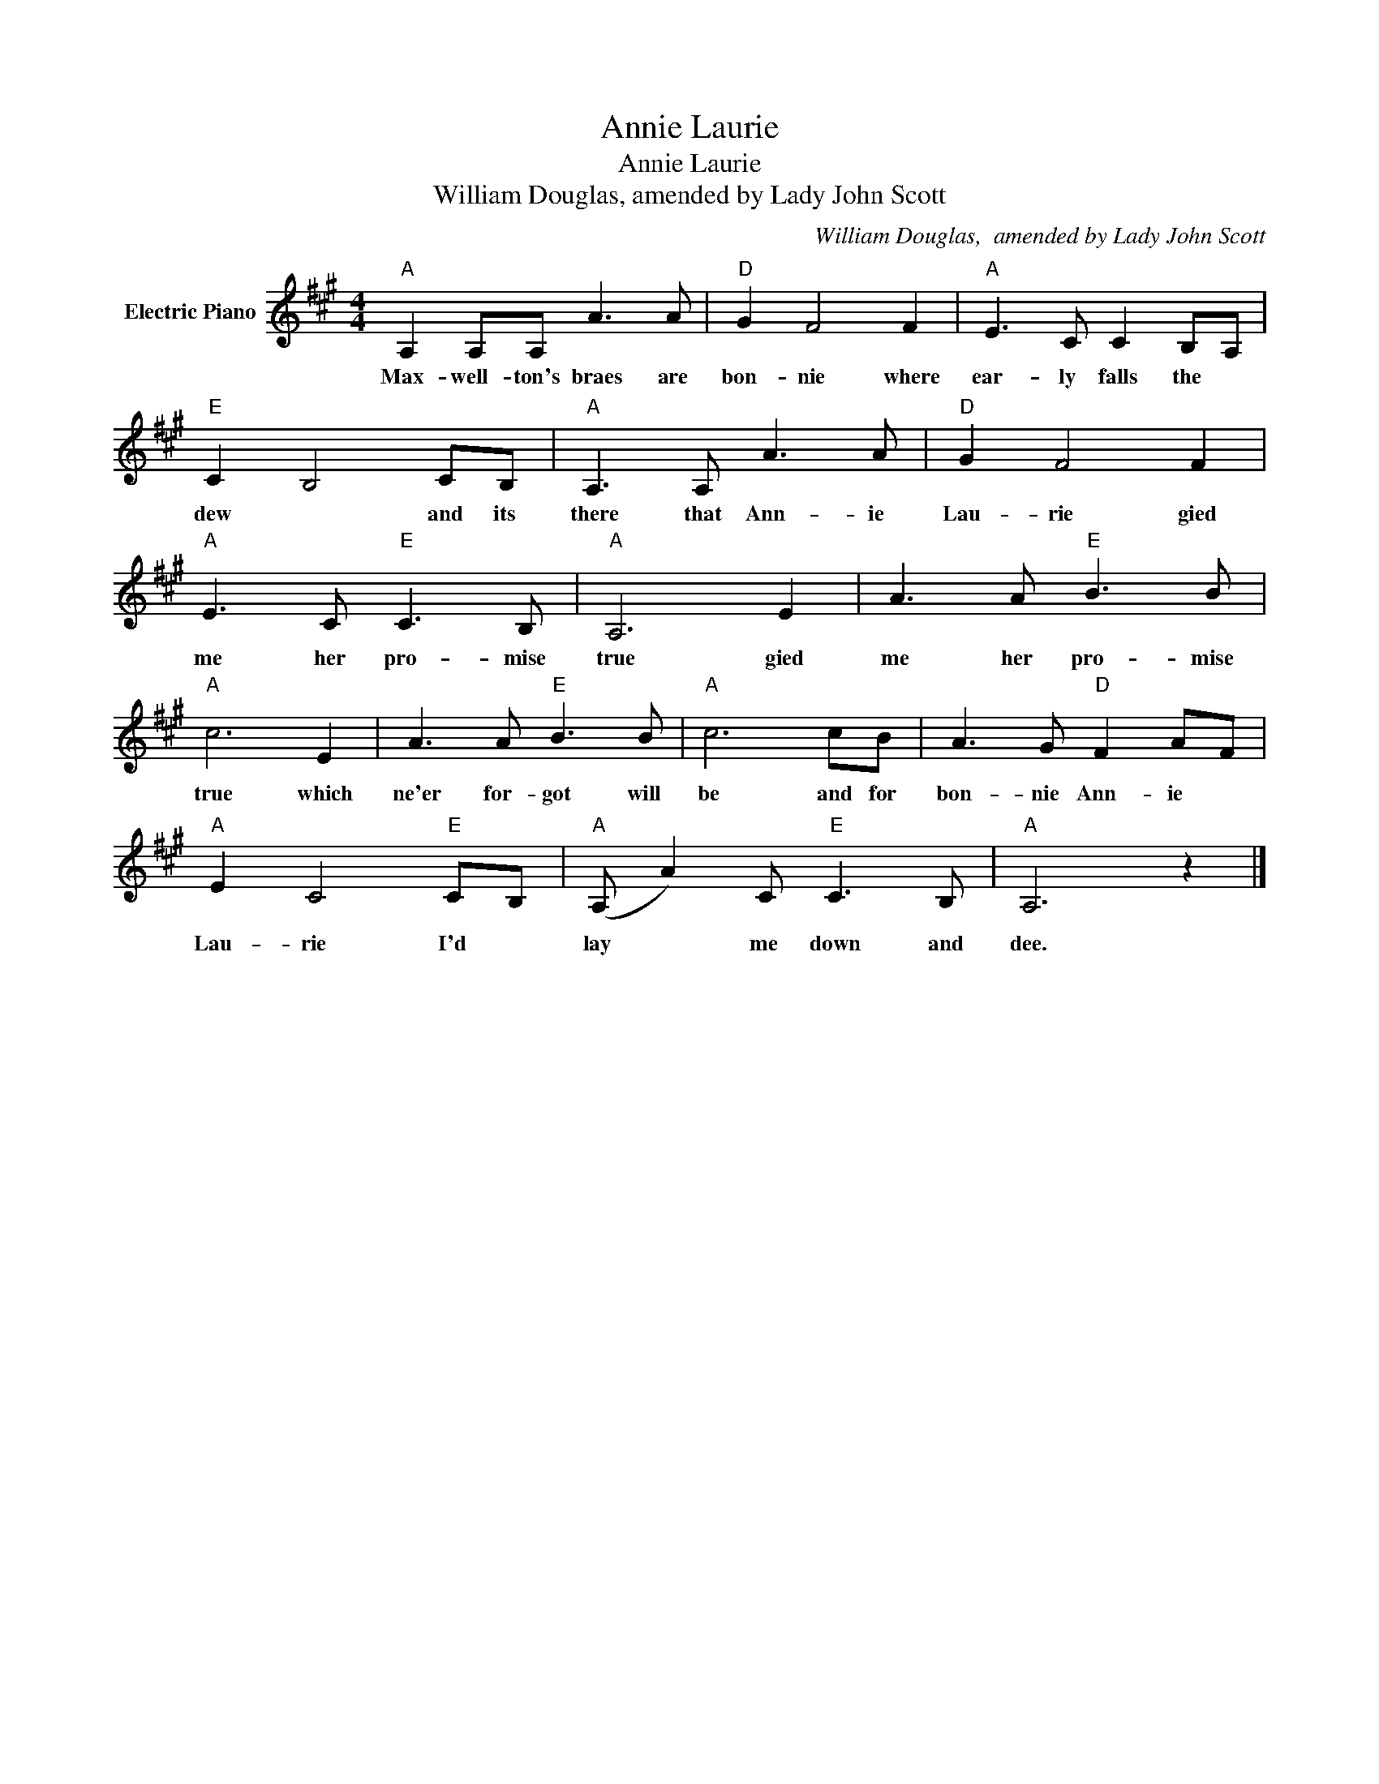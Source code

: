 X:1
T:Annie Laurie
T:Annie Laurie
T:William Douglas, amended by Lady John Scott
C:William Douglas,  amended by Lady John Scott
Z:All Rights Reserved
L:1/8
M:4/4
K:A
V:1 treble nm="Electric Piano"
%%MIDI program 4
V:1
"A" A,2 A,A, A3 A |"D" G2 F4 F2 |"A" E3 C C2 B,A, |"E" C2 B,4 CB, |"A" A,3 A, A3 A |"D" G2 F4 F2 | %6
w: Max- well- ton's braes are|bon- nie where|ear- ly falls the *|dew * and its|there that Ann- ie|Lau- rie gied|
"A" E3 C"E" C3 B, |"A" A,6 E2 | A3 A"E" B3 B |"A" c6 E2 | A3 A"E" B3 B |"A" c6 cB | A3 G"D" F2 AF | %13
w: me her pro- mise|true gied|me her pro- mise|true which|ne'er for- got will|be and for|bon- nie Ann- ie *|
"A" E2 C4"E" CB, |"A" (A, A2) C"E" C3 B, |"A" A,6 z2 |] %16
w: Lau- rie I'd *|lay * me down and|dee.|

